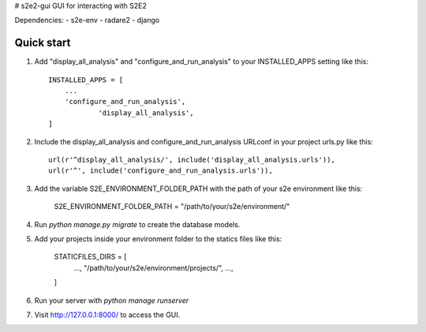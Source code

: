 # s2e2-gui
GUI for interacting with S2E2

Dependencies: 
- s2e-env
- radare2
- django


Quick start
-----------

1. Add "display_all_analysis" and "configure_and_run_analysis" to your INSTALLED_APPS setting like this::

    INSTALLED_APPS = [
        ...
        'configure_and_run_analysis',
		'display_all_analysis',
    ]

2. Include the display_all_analysis and configure_and_run_analysis URLconf in your project urls.py like this::

	url(r'^display_all_analysis/', include('display_all_analysis.urls')),
	url(r'^', include('configure_and_run_analysis.urls')),

3. Add the variable S2E_ENVIRONMENT_FOLDER_PATH with the path of your s2e environment like this:
	
	S2E_ENVIRONMENT_FOLDER_PATH = "/path/to/your/s2e/environment/"

4. Run `python manage.py migrate` to create the database models.

5. Add your projects inside your environment folder to the statics files like this: 
	
	STATICFILES_DIRS = [
		...,
		"/path/to/your/s2e/environment/projects/",
		...,
	]

6. Run your server with `python manage runserver`

7. Visit http://127.0.0.1:8000/ to access the GUI.

